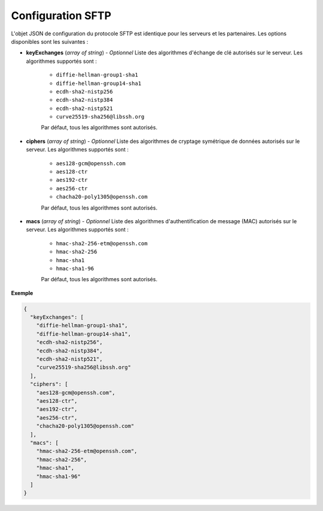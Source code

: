 .. _proto-config-sftp:

Configuration SFTP
##################

L'objet JSON de configuration du protocole SFTP est identique pour les serveurs
et les partenaires. Les options disponibles sont les suivantes :

* **keyExchanges** (*array of string*) - *Optionnel* Liste des algorithmes d'échange de clé
  autorisés sur le serveur. Les algorithmes supportés sont :

   - ``diffie-hellman-group1-sha1``
   - ``diffie-hellman-group14-sha1``
   - ``ecdh-sha2-nistp256``
   - ``ecdh-sha2-nistp384``
   - ``ecdh-sha2-nistp521``
   - ``curve25519-sha256@libssh.org``

   Par défaut, tous les algorithmes sont autorisés.

* **ciphers** (*array of string*) - *Optionnel* Liste des algorithmes de cryptage symétrique 
  de données autorisés sur le serveur. Les algorithmes supportés sont :

   - ``aes128-gcm@openssh.com``
   - ``aes128-ctr``
   - ``aes192-ctr``
   - ``aes256-ctr``
   - ``chacha20-poly1305@openssh.com``

   Par défaut, tous les algorithmes sont autorisés.

* **macs** (*array of string*) -  *Optionnel* Liste des algorithmes d'authentification de message 
  (MAC) autorisés sur le serveur. Les algorithmes supportés sont :

   - ``hmac-sha2-256-etm@openssh.com``
   - ``hmac-sha2-256``
   - ``hmac-sha1``
   - ``hmac-sha1-96``

   Par défaut, tous les algorithmes sont autorisés.

**Exemple**

.. code-block:: json

   {
     "keyExchanges": [
       "diffie-hellman-group1-sha1",
       "diffie-hellman-group14-sha1",
       "ecdh-sha2-nistp256",
       "ecdh-sha2-nistp384",
       "ecdh-sha2-nistp521",
       "curve25519-sha256@libssh.org"
     ],
     "ciphers": [
       "aes128-gcm@openssh.com",
       "aes128-ctr",
       "aes192-ctr",
       "aes256-ctr",
       "chacha20-poly1305@openssh.com"
     ],
     "macs": [
       "hmac-sha2-256-etm@openssh.com",
       "hmac-sha2-256",
       "hmac-sha1",
       "hmac-sha1-96"
     ]
   }
